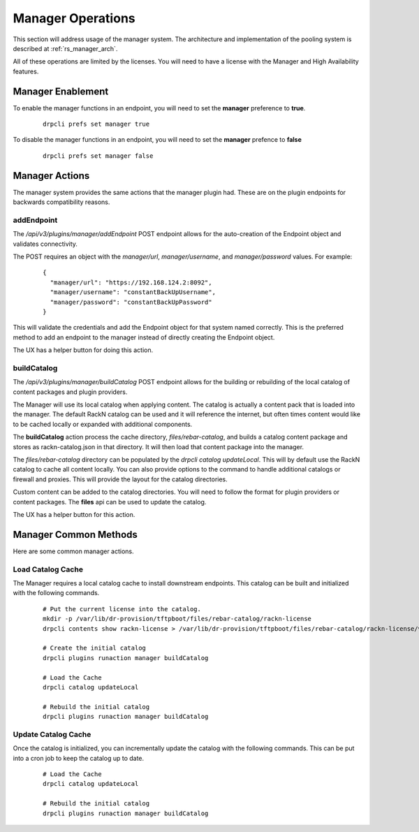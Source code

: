 .. Copyright (c) 2020 RackN Inc.
.. Licensed under the Apache License, Version 2.0 (the "License");
.. Digital Rebar Platform documentation under Digital Rebar master license
.. index::
  pair: Digital Rebar Platform; Manager Operations

.. _rs_manager_ops:

Manager Operations
==================

This section will address usage of the manager system.  The architecture and implementation of the pooling system is
described at :ref:`rs_manager_arch`.

All of these operations are limited by the licenses.  You will need to have a license with the Manager and High
Availability features.

Manager Enablement
------------------

To enable the manager functions in an endpoint, you will need to set the **manager** preference to **true**.

  ::

    drpcli prefs set manager true

To disable the manager functions in an endpoint, you will need to set the **manager** prefence to **false**

  ::

    drpcli prefs set manager false

Manager Actions
---------------

The manager system provides the same actions that the manager plugin had.  These are on the plugin endpoints for
backwards compatibility reasons.

addEndpoint
___________

The `/api/v3/plugins/manager/addEndpoint` POST endpoint allows for the auto-creation of the Endpoint object and
validates connectivity.

The POST requires an object with the `manager/url`, `manager/username`, and `manager/password` values.  For example:

  ::

    {
      "manager/url": "https://192.168.124.2:8092",
      "manager/username": "constantBackUpUsername",
      "manager/password": "constantBackUpPassword"
    }

This will validate the credentials and add the Endpoint object for that system named correctly.  This is the preferred
method to add an endpoint to the manager instead of directly creating the Endpoint object.

The UX has a helper button for doing this action.

buildCatalog
____________

The `/api/v3/plugins/manager/buildCatalog` POST endpoint allows for the building or rebuilding of the local
catalog of content packages and plugin providers.

The Manager will use its local catalog when applying content.  The catalog is actually a content pack that is
loaded into the manager.  The default RackN catalog can be used and it will reference the internet, but often
times content would like to be cached locally or expanded with additional components.

The **buildCatalog** action process the cache directory, `files/rebar-catalog`, and builds a catalog content
package and stores as rackn-catalog.json in that directory.  It will then load that content package into the
manager.

The `files/rebar-catalog` directory can be populated by the `drpcli catalog updateLocal`.  This will by default
use the RackN catalog to cache all content locally.  You can also provide options to the command to handle additional
catalogs or firewall and proxies.  This will provide the layout for the catalog directories.

Custom content can be added to the catalog directories.  You will need to follow the format for plugin providers
or content packages.  The **files** api can be used to update the catalog.

The UX has a helper button for this action.

Manager Common Methods
----------------------

Here are some common manager actions.

Load Catalog Cache
__________________

The Manager requires a local catalog cache to install downstream endpoints.  This catalog can be built and initialized
with the following commands.

  ::

    # Put the current license into the catalog.
    mkdir -p /var/lib/dr-provision/tftpboot/files/rebar-catalog/rackn-license
    drpcli contents show rackn-license > /var/lib/dr-provision/tftpboot/files/rebar-catalog/rackn-license/v0.0.1.json

    # Create the initial catalog
    drpcli plugins runaction manager buildCatalog

    # Load the Cache
    drpcli catalog updateLocal

    # Rebuild the initial catalog
    drpcli plugins runaction manager buildCatalog


Update Catalog Cache
____________________

Once the catalog is initialized, you can incrementally update the catalog with the following commands.  This can
be put into a cron job to keep the catalog up to date.

  ::

    # Load the Cache
    drpcli catalog updateLocal

    # Rebuild the initial catalog
    drpcli plugins runaction manager buildCatalog


